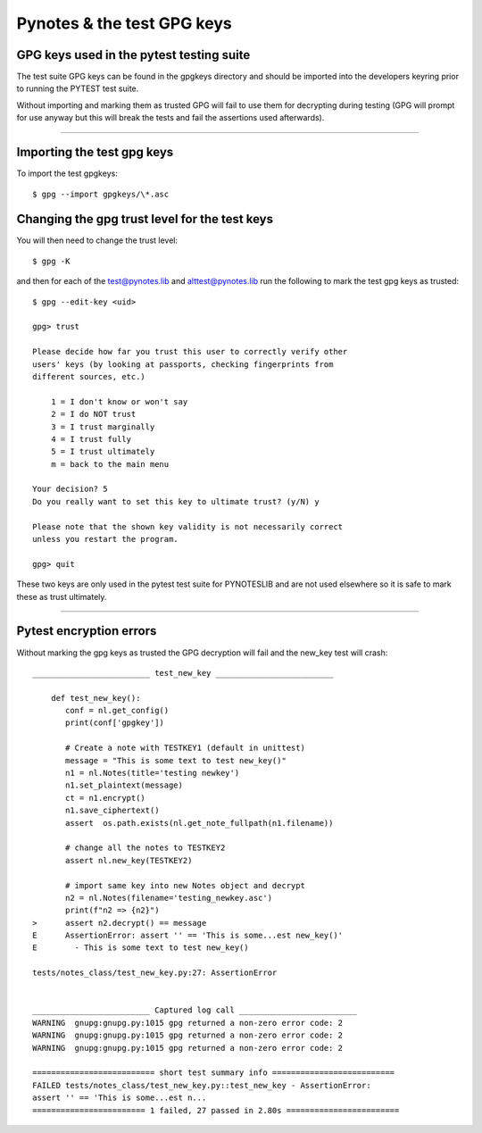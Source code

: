 ===========================
Pynotes & the test GPG keys
===========================


GPG keys used in the pytest testing suite
-----------------------------------------

The test suite GPG keys can be found in the gpgkeys directory and should be imported into the developers keyring prior to running the PYTEST test suite.

Without importing and marking them as trusted GPG will fail to use them for decrypting during testing (GPG will prompt for use anyway but this will break the tests and fail the assertions used afterwards).

____

Importing the test gpg keys
---------------------------

To import the test gpgkeys::

$ gpg --import gpgkeys/\*.asc


Changing the gpg trust level for the test keys
----------------------------------------------


You will then need to change the trust level::

$ gpg -K 

and then for each of the test@pynotes.lib and alttest@pynotes.lib run the following to mark the test gpg keys as trusted::

    $ gpg --edit-key <uid>

    gpg> trust

    Please decide how far you trust this user to correctly verify other 
    users' keys (by looking at passports, checking fingerprints from 
    different sources, etc.)
    
        1 = I don't know or won't say
        2 = I do NOT trust
        3 = I trust marginally
        4 = I trust fully
        5 = I trust ultimately
        m = back to the main menu
        
    Your decision? 5
    Do you really want to set this key to ultimate trust? (y/N) y
    
    Please note that the shown key validity is not necessarily correct
    unless you restart the program.
    
    gpg> quit
    

These two keys are only used in the pytest test suite for PYNOTESLIB and are not used elsewhere so it is safe to mark these as trust ultimately.

____

Pytest encryption errors
------------------------

Without marking the gpg keys as trusted the  GPG decryption will fail and the new_key test will crash::

    _________________________ test_new_key _________________________
    
        def test_new_key():
           conf = nl.get_config()
           print(conf['gpgkey'])
        
           # Create a note with TESTKEY1 (default in unittest)
           message = "This is some text to test new_key()"
           n1 = nl.Notes(title='testing newkey')
           n1.set_plaintext(message)
           ct = n1.encrypt()
           n1.save_ciphertext()
           assert  os.path.exists(nl.get_note_fullpath(n1.filename))
        
           # change all the notes to TESTKEY2
           assert nl.new_key(TESTKEY2)
        
           # import same key into new Notes object and decrypt
           n2 = nl.Notes(filename='testing_newkey.asc')
           print(f"n2 => {n2}")
    >      assert n2.decrypt() == message
    E      AssertionError: assert '' == 'This is some...est new_key()'
    E        - This is some text to test new_key()
    
    tests/notes_class/test_new_key.py:27: AssertionError


    _________________________ Captured log call _________________________
    WARNING  gnupg:gnupg.py:1015 gpg returned a non-zero error code: 2
    WARNING  gnupg:gnupg.py:1015 gpg returned a non-zero error code: 2
    WARNING  gnupg:gnupg.py:1015 gpg returned a non-zero error code: 2
    
    ========================== short test summary info ==========================
    FAILED tests/notes_class/test_new_key.py::test_new_key - AssertionError: 
    assert '' == 'This is some...est n...
    ======================== 1 failed, 27 passed in 2.80s ========================




